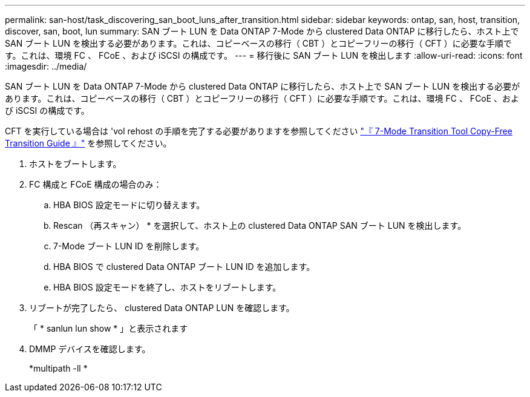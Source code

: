 ---
permalink: san-host/task_discovering_san_boot_luns_after_transition.html 
sidebar: sidebar 
keywords: ontap, san, host, transition, discover, san, boot, lun 
summary: SAN ブート LUN を Data ONTAP 7-Mode から clustered Data ONTAP に移行したら、ホスト上で SAN ブート LUN を検出する必要があります。これは、コピーベースの移行（ CBT ）とコピーフリーの移行（ CFT ）に必要な手順です。これは、環境 FC 、 FCoE 、および iSCSI の構成です。 
---
= 移行後に SAN ブート LUN を検出します
:allow-uri-read: 
:icons: font
:imagesdir: ../media/


[role="lead"]
SAN ブート LUN を Data ONTAP 7-Mode から clustered Data ONTAP に移行したら、ホスト上で SAN ブート LUN を検出する必要があります。これは、コピーベースの移行（ CBT ）とコピーフリーの移行（ CFT ）に必要な手順です。これは、環境 FC 、 FCoE 、および iSCSI の構成です。

CFT を実行している場合は 'vol rehost の手順を完了する必要がありますを参照してください link:https://docs.netapp.com/us-en/ontap-7mode-transition/copy-free/index.html["『 7-Mode Transition Tool Copy-Free Transition Guide 』"] を参照してください。

. ホストをブートします。
. FC 構成と FCoE 構成の場合のみ：
+
.. HBA BIOS 設定モードに切り替えます。
.. Rescan （再スキャン） * を選択して、ホスト上の clustered Data ONTAP SAN ブート LUN を検出します。
.. 7-Mode ブート LUN ID を削除します。
.. HBA BIOS で clustered Data ONTAP ブート LUN ID を追加します。
.. HBA BIOS 設定モードを終了し、ホストをリブートします。


. リブートが完了したら、 clustered Data ONTAP LUN を確認します。
+
「 * sanlun lun show * 」と表示されます

. DMMP デバイスを確認します。
+
*multipath -ll *


